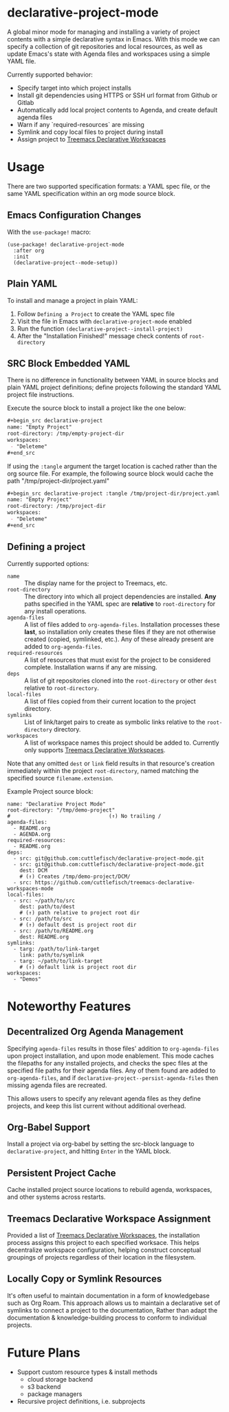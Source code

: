 * declarative-project-mode

A global minor mode for managing and installing a variety of project contents with a
simple declarative syntax in Emacs. With this mode we can specify a collection of git
repositories and local resources, as well as update Emacs's state with Agenda files and
workspaces using a simple YAML file.

Currently supported behavior:
 - Specify target into which project installs
 - Install git dependencies using HTTPS or SSH url format from Github or Gitlab
 - Automatically add local project contents to Agenda, and create default agenda files
 - Warn if any `required-resources` are missing
 - Symlink and copy local files to project during install
 - Assign project to [[https://github.com/cuttlefisch/treemacs-declarative-workspaces-mode][Treemacs Declarative Workspaces]]

* Usage
There are two supported specification formats: a YAML spec file, or the same YAML
specification within an org mode source block.

** Emacs Configuration Changes
With the ~use-package!~ macro:
#+begin_src elisp
(use-package! declarative-project-mode
  :after org
  :init
  (declarative-project--mode-setup))
#+end_src

** Plain YAML
To install and manage a project in plain YAML:
1. Follow ~Defining a Project~ to create the YAML spec file
2. Visit the file in Emacs with ~declarative-project-mode~ enabled
3. Run the function ~(declarative-project--install-project)~
4. After the "Installation Finished!" message check contents of ~root-directory~

** SRC Block Embedded YAML
There is no difference in functionality between YAML in source blocks and plain YAML
project definitions; define projects following the standard YAML project file
instructions.

Execute the source block to install a project like the one below:
#+begin_src org
,#+begin_src declarative-project
name: "Empty Project"
root-directory: /tmp/empty-project-dir
workspaces:
 - "Deleteme"
,#+end_src
#+end_src

If using the ~:tangle~ argument the target location is cached rather than the org source
file. For example, the following source block would cache the path
"/tmp/project-dir/project.yaml"
#+begin_src org
,#+begin_src declarative-project :tangle /tmp/project-dir/project.yaml
name: "Empty Project"
root-directory: /tmp/project-dir
workspaces:
 - "Deleteme"
,#+end_src
#+end_src

** Defining a project
Currently supported options:
- ~name~ :: The display name for the project to Treemacs, etc.
- ~root-directory~ :: The directory into which all project dependencies are installed.
  *Any* paths specified in the YAML spec are *relative* to ~root-directory~ for
  any install operations.
- ~agenda-files~ :: A list of files added to ~org-agenda-files~. Installation processes
  these *last*, so installation only creates these files if they are not otherwise created
  (copied, symlinked, etc.). Any of these already present are added to ~org-agenda-files~.
- ~required-resources~ :: A list of resources that must exist for the project to be
  considered complete. Installation warns if any are missing.
- ~deps~ :: A list of git repositories cloned into the ~root-directory~ or other ~dest~
  relative to ~root-directory~.
- ~local-files~ :: A list of files copied from their current location to the project
  directory.
- ~symlinks~ :: List of link/target pairs to create as symbolic links relative to the
  ~root-directory~ directory.
- ~workspaces~ :: A list of workspace names this project should be added to. Currently
  only supports [[https://github.com/cuttlefisch/treemacs-declarative-workspaces-mode][Treemacs Declarative Workspaces]].

Note that any omitted ~dest~ or ~link~ field results in that resource's creation
immediately within the project ~root-directory~, named matching the specified source
~filename.extension~.

Example Project source block:
#+begin_src declarative-project :noeval :notangle /tmp/PROJECT.yaml
name: "Declarative Project Mode"
root-directory: "/tmp/demo-project"
#                                (↑) No trailing /
agenda-files:
  - README.org
  - AGENDA.org
required-resources:
  - README.org
deps:
  - src: git@github.com:cuttlefisch/declarative-project-mode.git
  - src: git@github.com:cuttlefisch/declarative-project-mode.git
    dest: DCM
    # (↑) Creates /tmp/demo-project/DCM/
  - src: https://github.com/cuttlefisch/treemacs-declarative-workspaces-mode
local-files:
  - src: ~/path/to/src
    dest: path/to/dest
    # (↑) path relative to project root dir
  - src: /path/to/src
    # (↑) default dest is project root dir
  - src: /path/to/README.org
    dest: README.org
symlinks:
  - targ: /path/to/link-target
    link: path/to/symlink
  - targ: ~/path/to/link-target
    # (↑) default link is project root dir
workspaces:
  - "Demos"
#+end_src

* Noteworthy Features
** Decentralized Org Agenda Management
Specifying ~agenda-files~ results in those files' addition to ~org-agenda-files~ upon
project installation, and upon mode enablement. This mode caches the filepaths for any
installed projects, and checks the spec files at the specified file paths for their agenda
files. Any of them found are added to ~org-agenda-files~, and if
~declarative-project--persist-agenda-files~ then missing agenda files are recreated.

This allows users to specify any relevant agenda files as they define projects, and keep
this list current without additional overhead.

** Org-Babel Support
Install a project via org-babel by setting the src-block language to
~declarative-project~, and hitting ~Enter~ in the YAML block.

** Persistent Project Cache
Cache installed project source locations to rebuild agenda, workspaces, and other systems
across restarts.

** Treemacs Declarative Workspace Assignment
Provided a list of [[https://github.com/cuttlefisch/treemacs-declarative-workspaces-mode][Treemacs Declarative Workspaces]], the installation process assigns this
project to each specified worksace. This helps decentralize workspace configuration,
helping construct conceptual groupings of projects regardless of their location in the
filesystem.

** Locally Copy or Symlink Resources
It's often useful to maintain documentation in a form of knowledgebase such as Org Roam.
This approach allows us to maintain a declarative set of symlinks to connect a project to
the documentation, Rather than adapt the documentation & knowledge-building process to
conform to individual projects.

* Future Plans
- Support custom resource types & install methods
    - cloud storage backend
    - s3 backend
    - package managers
- Recursive project definitions, i.e. subprojects
